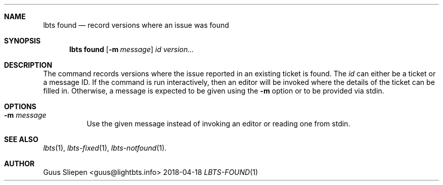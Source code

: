 .Dd 2018-04-18
.Dt LBTS-FOUND 1
.\" Manual page created by:
.\" Guus Sliepen <guus@lightbts.info>
.Sh NAME
.Nm lbts found
.Nd record versions where an issue was found
.Sh SYNOPSIS
.Nm lbts found
.Op Fl m Ar message
.Ar id
.Ar version...
.Sh DESCRIPTION
The command records versions where the issue reported in an existing ticket is found.
The
.Ar id
can either be a ticket or a message ID.
If the command is run interactively, then an editor will be invoked where the details of the ticket can be filled in.
Otherwise, a message is expected to be given using the
.Fl m
option or to be provided via stdin.
.Sh OPTIONS
.Bl -tag -width indent
.It Fl m Ar message
Use the given message instead of invoking an editor or reading one from stdin.
.El
.Sh SEE ALSO
.Xr lbts 1 ,
.Xr lbts-fixed 1 ,
.Xr lbts-notfound 1 .
.Sh AUTHOR
.An "Guus Sliepen" Aq guus@lightbts.info
